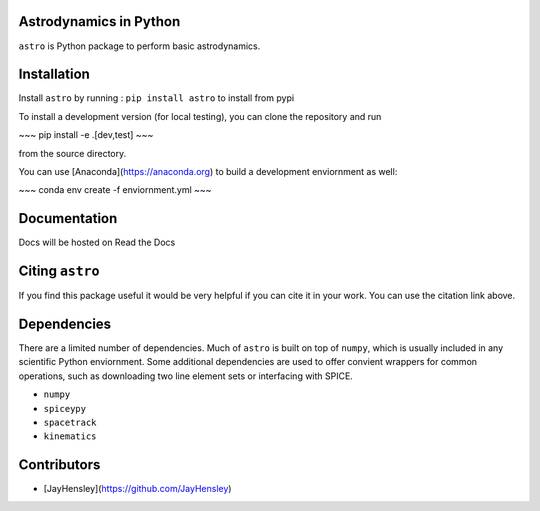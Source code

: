 Astrodynamics in Python
=======================

``astro`` is Python package to perform basic astrodynamics.


|Travis Build Status| |Coverage Status| |Documentation Status| |Citation| |PyPi|


.. |Travis Build Status| image:: https://travis-ci.org/skulumani/astro.svg?branch=master
   :target: https://travis-ci.org/skulumani/astro
.. |Coverage Status| image:: https://coveralls.io/repos/github/skulumani/astro/badge.svg?branch=master
   :target: https://coveralls.io/github/skulumani/astro?branch=master
.. |Documentation Status| image:: https://readthedocs.org/projects/astro-python/badge/?version=latest
    :target: http://astro-python.readthedocs.io/en/latest/?badge=latest
    :alt: Documentation Status
.. |Citation| image:: https://zenodo.org/badge/95155784.svg
    :target: https://zenodo.org/badge/latestdoi/95155784
.. |PyPi| image:: https://badge.fury.io/py/astro.svg
    :target: https://badge.fury.io/py/astro

Installation
============

Install ``astro`` by running : ``pip install astro`` to install from pypi

To install a development version (for local testing), you can clone the 
repository and run 

~~~
pip install -e .[dev,test]
~~~

from the source directory.

You can use [Anaconda](https://anaconda.org)  to build a development enviornment as well:

~~~
conda env create -f enviornment.yml
~~~

Documentation
=============

Docs will be hosted on Read the Docs

Citing ``astro``
================

If you find this package useful it would be very helpful if you can cite it in your work.
You can use the citation link above.

Dependencies
============

There are a limited number of dependencies.
Much of ``astro`` is built on top of ``numpy``, which is usually included
in any scientific Python enviornment.
Some additional dependencies are used to offer convient wrappers for 
common operations, such as downloading two line element sets or interfacing
with SPICE.

* ``numpy`` 
* ``spiceypy``
* ``spacetrack``
* ``kinematics``

Contributors
============

* [JayHensley](https://github.com/JayHensley)

